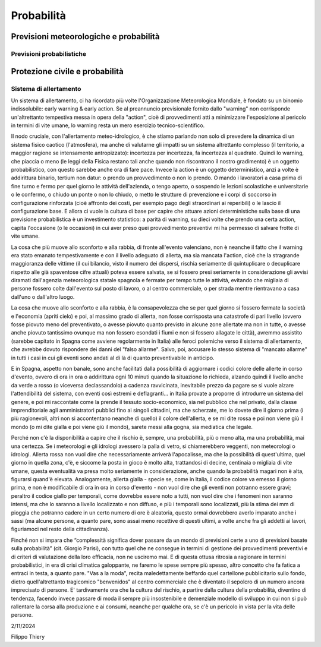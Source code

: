 Probabilità
===========


Previsioni meteorologiche e probabilità
---------------------------------------

Previsioni probabilistiche
..........................




Protezione civile e probabilità
-------------------------------

Sistema di allertamento
.......................

Un sistema di allertamento, ci ha ricordato più volte l'Organizzazione
Meteorologica Mondiale, è fondato su un binomio indissolubile: early
warning & early action. Se al preannuncio previsionale fornito dallo
"warning" non corrisponde un'altrettanto tempestiva messa in opera
della "action", cioè di provvedimenti atti a minimizzare l'esposizione
al pericolo in termini di vite umane, lo warning resta un mero
esercizio tecnico-scientifico.

Il nodo cruciale, con l'allertamento meteo-idrologico, è che stiamo
parlando non solo di prevedere la dinamica di un sistema fisico
caotico (l'atmosfera), ma anche di valutarne gli impatti su un sistema
altrettanto complesso (il territorio, a maggior ragione se
intensamente antropizzato): incertezza per incertezza, fa incertezza
al quadrato. Quindi lo warning, che piaccia o meno (le leggi della
Fisica restano tali anche quando non riscontrano il nostro gradimento)
è un oggetto probabilistico, con questo sarebbe anche ora di fare
pace. Invece la action è un oggetto deterministico, anzi a volte è
addirittura binario, tertium non datur: o prendo un provvedimento o
non lo prendo. O mando i lavoratori a casa prima di fine turno e fermo
per quel giorno le attività dell'azienda, o tengo aperto, o sospendo
le lezioni scolastiche e universitarie o le confermo, o chiudo un
ponte o non lo chiudo, o metto le strutture di prevenzione e i corpi
di soccorso in configurazione rinforzata (cioè affronto dei costi, per
esempio pago degli straordinari ai reperibili) o le lascio il
configurazione base. E allora ci vuole la cultura di base per capire
che attuare azioni deterministiche sulla base di una previsione
probabilistica è un investimento statistico: a parità di warning, su
dieci volte che prendo una certa action, capita l'occasione (o le
occasioni) in cui aver preso quei provvedimento preventivi mi ha
permesso di salvare frotte di vite umane.

La cosa che più muove allo sconforto e alla rabbia, di fronte
all'evento valenciano, non è neanche il fatto che il warning era stato
emanato tempestivamente e con il livello adeguato di allerta, ma sia
mancata l'action, cioè che la stragrande maggioranza delle vittime (il
cui bilancio, visto il numero dei dispersi, rischia seriamente di
quintuplicare o decuplicare rispetto alle già spaventose cifre
attuali) poteva essere salvata, se si fossero presi seriamente in
considerazione gli avvisi diramati dall'agenzia meteorologica statale
spagnola e fermate per tempo tutte le attività, evitando che migliaia
di persone fossero colte dall'evento sul posto di lavoro, o al centro
commerciale, o per strada mentre rientravano a casa dall'uno o
dall'altro luogo.

La cosa che muove allo sconforto e alla rabbia, è la consapevolezza
che se per quel giorno si fossero fermate la società e l'economia
(apriti cielo) e poi, al massimo grado di allerta, non fosse
corrisposta una catastrofe di pari livello (ovvero fosse piovuto meno
del preventivato, o avesse piovuto quanto previsto in alcune zone
allertate ma non in tutte, o avesse anche piovuto tantissimo ovunque
ma non fossero esondati i fiumi e non si fossero allagate le città),
avremmo assistito (sarebbe capitato in Spagna come avviene
regolarmente in Italia) alle feroci polemiche verso il sistema di
allertamento, che avrebbe dovuto rispondere dei danni del "falso
allarme". Salvo, poi, accusare lo stesso sistema di "mancato allarme"
in tutti i casi in cui gli eventi sono andati al di là di quanto
preventivabile in anticipo.

E in Spagna, aspetto non banale, sono anche facilitati dalla
possibilità di aggiornare i codici colore delle allerte in corso
d'evento, ovvero di ora in ora o addirittura ogni 10 minuti quando la
situazione lo richieda, alzando quindi il livello anche da verde a
rosso (o viceversa declassandolo) a cadenza ravvicinata, inevitabile
prezzo da pagare se si vuole alzare l'attendibilità del sistema, con
eventi così estremi e deflagranti... in Italia provate a proporre di
introdurre un sistema del genere, e poi mi raccontate come la prende
il tessuto socio-economico, sia nel pubblico che nel privato, dalla
classe imprenditoriale agli amministratori pubblici fino ai singoli
cittadini, ma che scherzate, me lo dovete dire il giorno prima (i più
ragionevoli, altri non si accontentano neanche di quello) il colore
dell'allerta, e se mi dite rossa e poi non viene giù il mondo (o mi
dite gialla e poi viene giù il mondo), sarete messi alla gogna, sia
mediatica che legale.

Perché non c'è la disponibilità a capire che il rischio è, sempre, una
probabilità, più o meno alta, ma una probabilità, mai una certezza. Se
i meteorologi e gli idrologi avessero la palla di vetro, si
chiamerebbero veggenti, non meteorologi o idrologi. Allerta rossa non
vuol dire che necessariamente arriverà l'apocalisse, ma che la
possibilità di quest'ultima, quel giorno in quella zona, c'è, e
siccome la posta in gioco è molto alta, trattandosi di decine,
centinaia o migliaia di vite umane, questa eventualità va presa molto
seriamente in considerazione, anche quando la probabilità magari non è
alta, figurarsi quand'è elevata. Analogamente, allerta gialla - specie
se, come in Italia, il codice colore va emesso il giorno prima, e non
è modificabile di ora in ora in corso d'evento - non vuol dire che gli
eventi non potranno essere gravi; peraltro il codice giallo per
temporali, come dovrebbe essere noto a tutti, non vuol dire che i
fenomeni non saranno intensi, ma che lo saranno a livello localizzato
e non diffuso, e più i temporali sono localizzati, più la stima dei mm
di pioggia che potranno cadere in un certo numero di ore è aleatoria,
questo ormai dovrebbero averlo imparato anche i sassi (ma alcune
persone, a quanto pare, sono assai meno recettive di questi ultimi, a
volte anche fra gli addetti ai lavori, figuriamoci nel resto della
cittadinanza).

Finché non si impara che “complessità significa dover passare da un
mondo di previsioni certe a uno di previsioni basate sulla
probabilità” (cit. Giorgio Parisi), con tutto quel che ne consegue in
termini di gestione dei provvedimenti preventivi e di criteri di
valutazione della loro efficacia, non ne usciremo mai. E di questa
ottusa ritrosia a ragionare in termini probabilistici, in era di crisi
climatica galoppante, ne faremo le spese sempre più spesso, altro
concetto che fa fatica a entraci in testa, a quanto pare.  "Vas a la
moda", recita maledettamente beffardo quel cartellone pubblicitario
sullo fondo, dietro quell'altrettanto tragicomico "benvenidos" al
centro commerciale che è diventato il sepolcro di un numero ancora
imprecisato di persone. E' tardivamente ora che la cultura del
rischio, a partire dalla cultura della probabilità, diventino di
tendenza, facendo invece passare di moda il sempre più insostenibile e
demenziale modello di sviluppo in cui non si può rallentare la corsa
alla produzione e ai consumi, neanche per qualche ora, se c'è un
pericolo in vista per la vita delle persone.

2/11/2024

Filippo Thiery
